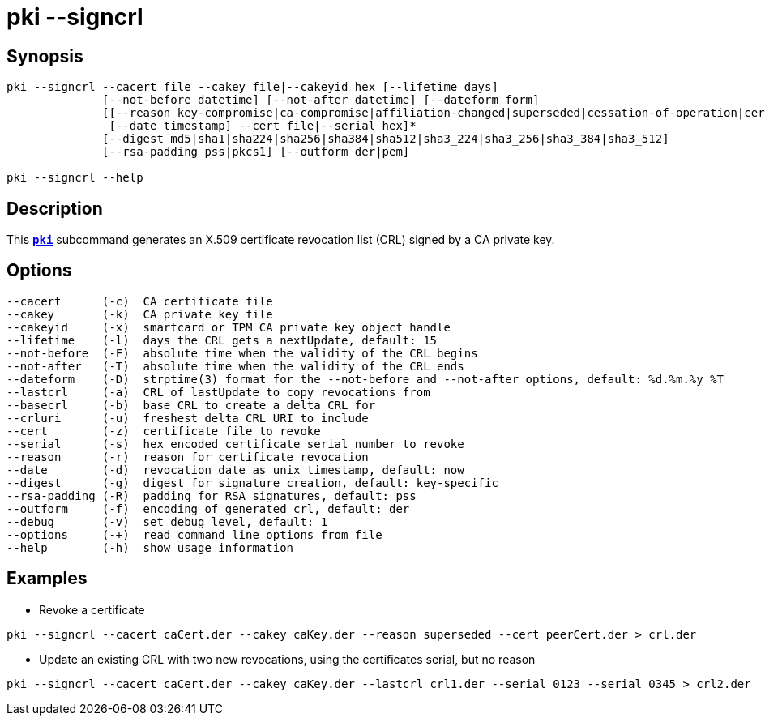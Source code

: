 = pki --signcrl
:prewrap!:

== Synopsis

----
pki --signcrl --cacert file --cakey file|--cakeyid hex [--lifetime days]
              [--not-before datetime] [--not-after datetime] [--dateform form]
              [[--reason key-compromise|ca-compromise|affiliation-changed|superseded|cessation-of-operation|certificate-hold]
               [--date timestamp] --cert file|--serial hex]*
              [--digest md5|sha1|sha224|sha256|sha384|sha512|sha3_224|sha3_256|sha3_384|sha3_512]
              [--rsa-padding pss|pkcs1] [--outform der|pem]

pki --signcrl --help
----

== Description

This xref:./pki.adoc[`*pki*`] subcommand generates an X.509 certificate revocation list (CRL)
signed by a CA private key.

== Options

----
--cacert      (-c)  CA certificate file
--cakey       (-k)  CA private key file
--cakeyid     (-x)  smartcard or TPM CA private key object handle
--lifetime    (-l)  days the CRL gets a nextUpdate, default: 15
--not-before  (-F)  absolute time when the validity of the CRL begins
--not-after   (-T)  absolute time when the validity of the CRL ends
--dateform    (-D)  strptime(3) format for the --not-before and --not-after options, default: %d.%m.%y %T
--lastcrl     (-a)  CRL of lastUpdate to copy revocations from
--basecrl     (-b)  base CRL to create a delta CRL for
--crluri      (-u)  freshest delta CRL URI to include
--cert        (-z)  certificate file to revoke
--serial      (-s)  hex encoded certificate serial number to revoke
--reason      (-r)  reason for certificate revocation
--date        (-d)  revocation date as unix timestamp, default: now
--digest      (-g)  digest for signature creation, default: key-specific
--rsa-padding (-R)  padding for RSA signatures, default: pss
--outform     (-f)  encoding of generated crl, default: der
--debug       (-v)  set debug level, default: 1
--options     (-+)  read command line options from file
--help        (-h)  show usage information
----

== Examples

* Revoke a certificate
----
pki --signcrl --cacert caCert.der --cakey caKey.der --reason superseded --cert peerCert.der > crl.der
----
* Update an existing CRL with two new revocations, using the certificates serial, but no reason
----
pki --signcrl --cacert caCert.der --cakey caKey.der --lastcrl crl1.der --serial 0123 --serial 0345 > crl2.der
----
